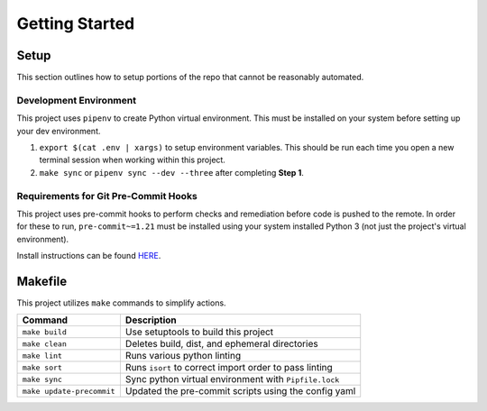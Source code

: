 Getting Started
===============


Setup
-----

This section outlines how to setup portions of the repo that cannot be reasonably automated.


Development Environment
~~~~~~~~~~~~~~~~~~~~~~~

This project uses ``pipenv`` to create Python virtual environment. This must be installed on your system before setting up your dev environment.

#. ``export $(cat .env | xargs)`` to setup environment variables. This should be run each time you open a new terminal session when working within this project.
#. ``make sync`` or ``pipenv sync --dev --three`` after completing **Step 1**.


Requirements for Git Pre-Commit Hooks
~~~~~~~~~~~~~~~~~~~~~~~~~~~~~~~~~~~~~

This project uses pre-commit hooks to perform checks and remediation before code is pushed to the remote. In order for these to run, ``pre-commit~=1.21`` must be installed using your system installed Python 3 (not just the project's virtual environment).

Install instructions can be found `HERE <https://pre-commit.com/#install>`_.


Makefile
--------

This project utilizes ``make`` commands to simplify actions.

+---------------------------+--------------------------------------------------------+
| Command                   | Description                                            |
+===========================+========================================================+
| ``make build``            | Use setuptools to build this project                   |
+---------------------------+--------------------------------------------------------+
| ``make clean``            | Deletes build, dist, and ephemeral directories         |
+---------------------------+--------------------------------------------------------+
| ``make lint``             | Runs various python linting                            |
+---------------------------+--------------------------------------------------------+
| ``make sort``             | Runs ``isort`` to correct import order to pass linting |
+---------------------------+--------------------------------------------------------+
| ``make sync``             | Sync python virtual environment with ``Pipfile.lock``  |
+---------------------------+--------------------------------------------------------+
| ``make update-precommit`` | Updated the pre-commit scripts using the config yaml   |
+---------------------------+--------------------------------------------------------+
